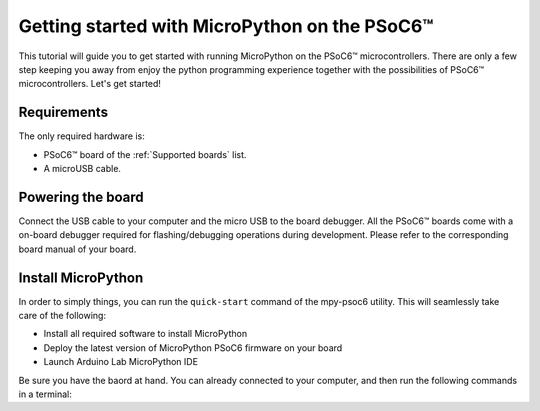 .. _psoc6_intro:

Getting started with MicroPython on the PSoC6™
==============================================

This tutorial will guide you to get started with running MicroPython on the PSoC6™ microcontrollers. 
There are only a few step keeping you away from enjoy the python programming experience together
with the possibilities of PSoC6™ microcontrollers.
Let's get started!


Requirements
------------

The only required hardware is:

* PSoC6™ board of the :ref:`Supported boards` list.
* A microUSB cable.

Powering the board
------------------

Connect the USB cable to your computer and the micro USB to the board debugger. All the PSoC6™ boards
come with a on-board debugger required for flashing/debugging operations during development. Please refer to the
corresponding board manual of your board.

Install MicroPython
-------------------

In order to simply things, you can run the ``quick-start`` command of the mpy-psoc6 utility. This
will seamlessly take care of the following:

* Install all required software to install MicroPython
* Deploy the latest version of MicroPython PSoC6 firmware on your board
* Launch Arduino Lab MicroPython IDE

Be sure you have the baord at hand. You can already connected to your computer, and then run the
following commands in a terminal:



